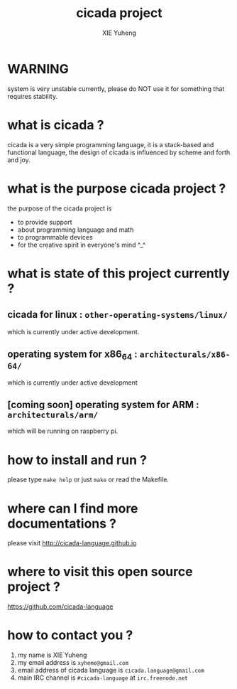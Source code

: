 #+TITLE:     cicada project
#+AUTHOR:    XIE Yuheng
#+EMAIL:     xyheme@gmail.com
#+DESCRIPTION: the README file of cicada project
#+KEYWORDS: cicada language
#+LANGUAGE:  en zh
#+EXPORT_EXCLUDE_TAGS: exclude
#+STARTUP:    showall


* WARNING
  system is very unstable currently,
  please do NOT use it for something that requires stability.
* what is cicada ?
  cicada is a very simple programming language,
  it is a stack-based and functional language,
  the design of cicada is influenced by scheme and forth and joy.
* what is the purpose cicada project ?
  the purpose of the cicada project is
  - to provide support
  - about programming language and math
  - to programmable devices
  - for the creative spirit in everyone's mind ^_^
* what is state of this project currently ?
** cicada for linux : =other-operating-systems/linux/=
   which is currently under active development.
** operating system for x86_64 : =architecturals/x86-64/=
   which is currently under active development
** [coming soon] operating system for ARM : =architecturals/arm/=
   which will be running on raspberry pi.
* how to install and run ?
  please type =make help= or just =make=
  or read the Makefile.
* where can I find more documentations ?
  please visit
  http://cicada-language.github.io
* where to visit this open source project ?
  https://github.com/cicada-language
* how to contact you ?
  1. my name is XIE Yuheng
  2. my email address is =xyheme@gmail.com=
  3. email address of cicada language is =cicada.language@gmail.com=
  4. main IRC channel is =#cicada-language= at =irc.freenode.net=
